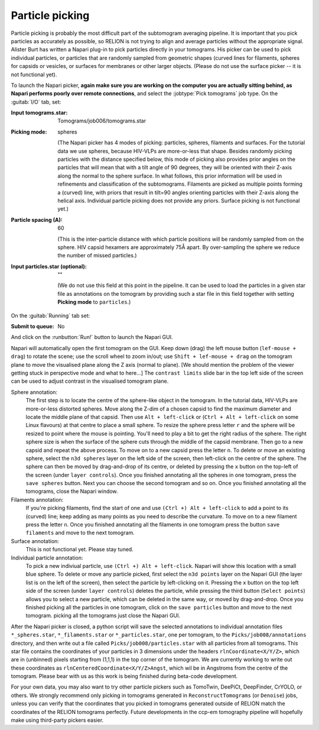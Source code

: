 .. _sec_sta_particlepicking:

Particle picking
================

Particle picking is probably the most difficult part of the subtomogram averaging pipeline. 
It is important that you pick particles as accurately as possible, so RELION is not trying to align and average particles without the appropriate signal.
Alister Burt has written a Napari plug-in to pick particles directly in your tomograms. His picker can be used to pick individual particles, or particles that are randomly sampled from geometric shapes (curved lines for filaments, spheres for capsids or vesicles, or surfaces for membranes or other larger objects. (Please do not use the surface picker -- it is not functional yet). 

To launch the Napari picker, **again make sure you are working on the computer you are actually sitting behind, as Napari performs poorly over remote connections**, and select the :jobtype:`Pick tomograms` job type. On the :guitab:`I/O` tab, set:

:Input tomograms.star: Tomograms/job006/tomograms.star

:Picking mode: spheres

    (The Napari picker has 4 modes of picking: particles, spheres, filaments and surfaces. For the tutorial data we use spheres, because HIV-VLPs are more-or-less that shape. Besides randomly picking particles with the distance specified below, this mode of picking also provides prior angles on the particles that will mean that with a tilt angle of 90 degrees, they will be oriented with their Z-axis along the normal to the sphere surface. In what follows, this prior information will be used in refinements and classification of the subtomograms. Filaments are picked as multiple points forming a (curved) line, with priors that result in tilt=90 angles orienting particles with their Z-axis along the helical axis. Individual particle picking does not provide any priors. Surface picking is not functional yet.)

:Particle spacing (A): 60

    (This is the inter-particle distance with which particle positions will be randomly sampled from on the sphere. HIV capsid hexamers are approximately 75Å apart. By over-sampling the sphere we reduce the number of missed particles.)

:Input particles.star (optional): ""

    (We do not use this field at this point in the pipeline. It can be used to load the particles in a given star file as annotations on the tomogram by providing such a star file in this field together with setting **Picking mode** to ``particles``.)

On the :guitab:`Running` tab set:

:Submit to queue: No

And click on the :runbutton:`Run!` button to launch the Napari GUI.



Napari will automatically open the first tomogram on the GUI. Keep down (drag) the left mouse button (``lef-mouse + drag``) to rotate the scene; use the scroll wheel to zoom in/out; use ``Shift + lef-mouse + drag`` on the tomogram plane to move the visualised plane along the Z axis (normal to plane). [We should mention the problem of the viewer getting stuck in perspective mode and what to here...] The ``contrast limits`` slide bar in the top left side of the screen can be used to adjust contrast in the visualised tomogram plane.

Sphere annotation: 
    The first step is to locate the centre of the sphere-like object in the tomogram. In the tutorial data,
    HIV-VLPs are more-or-less distorted spheres. Move along the Z-dim of a chosen capsid to find the
    maximum diameter and locate the middle plane of that capsid. Then use ``Alt + left-click`` or (``Ctrl + Alt + left-click`` on some Linux flavours) at that centre to
    place a small sphere. To resize the sphere press letter ``r`` and the sphere will be resized to point where the mouse is pointing.
    You'll need to play a bit to get the right radius of the sphere. The right sphere size is when the surface of the sphere cuts through the middle of
    the capsid membrane. Then go to a new capsid and repeat the above process. To move on to a new capsid
    press the letter ``n``. 
    To delete or move an existing sphere, select the ``n3d spheres`` layer on the left side of the screen, then left-click
    on the centre of the sphere. The sphere can then be moved by drag-and-drop of its centre, or deleted by pressing the ``x`` button on the top-left of the screen (under ``layer controls``). 
    Once you finished annotating all the spheres in one tomogram, press the ``save spheres`` button. 
    Next you can choose the second tomogram and so on. Once you finished annotating all the tomograms, close the Napari window.

Filaments annotation: 
    If you're picking filaments, find the start of one and use ``(Ctrl +) Alt + left-click`` to add a point to its (curved) line;
    keep adding as many points as you need to describe the curvature.  To move on to a new filament press the letter ``n``. Once you finished annotating all the filaments in one tomogram press the button
    ``save filaments`` and move to the next tomogram. 

Surface annotation: 
    This is not functional yet. Please stay tuned.

Individual particle annotation:
    To pick a new indiviual particle, use ``(Ctrl +) Alt + left-click``. Napari will show this location with a small blue sphere. 
    To delete or move any particle picked, first select the ``n3d points`` layer on the Napari GUI (the layer list is on the left of the screen), then select the particle by left-clicking on it. Pressing the ``x`` button on the top left side of the screen (under ``layer controls``) deletes the particle, while pressing the third button (``Select points``) allows you to select a new particle, which can be deleted in the same way, or moved by drag-and-drop.
    Once you finished picking all the particles in one tomogram, click on the ``save particles`` button and move to the next tomogram.
    picking all the tomograms just close the Napari GUI.


After the Napari picker is closed, a python script will save the selected annotations to individual annotation files ``*_spheres.star``, ``*_filaments.star`` or ``*_particles.star``, one per tomogram, to the ``Picks/job008/annotations`` directory, and then write out a file called ``Picks/job008/particles.star`` with all particles from all tomograms. This star file contains the coordinates of your particles in 3 dimensions under the headers ``rlnCoordinate<X/Y/Z>``, which are in (unbinned) pixels starting from (1,1,1) in the top corner of the tomogram. We are currently working to write out these coordinates as ``rlnCenteredCoordinate<X/Y/Z>Angst``, which wil be in Angstroms from the centre of the tomogram. Please bear with us as this work is being finished during beta-code development.

For your own data, you may also want to try other particle pickers such as TomoTwin, DeePiCt, DeepFinder, CrYOLO, or others. We strongly recommend only picking in tomograms generated in ``ReconstructTomograms`` (or ``Denoise``) jobs, unless you can verify that the coordinates that you picked in tomograms generated outside of RELION match the coordinates of the RELION tomograms perfectly. Future developments in the ccp-em tomography pipeline will hopefully make using third-party pickers easier.
